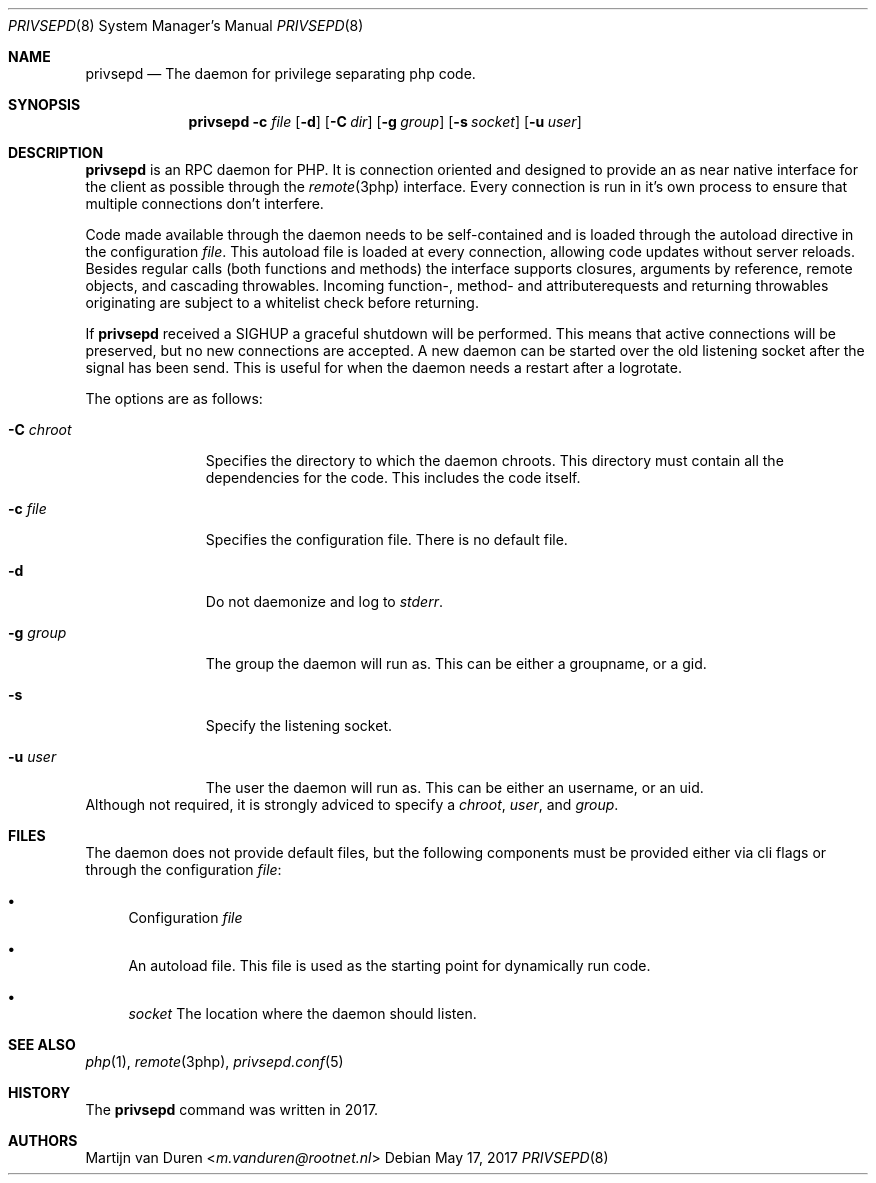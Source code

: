 .\" Copyright (c) 2017 Martijn van Duren (Rootnet) <m.vanduren@rootnet.nl>
.\"
.\" Permission to use, copy, modify, and distribute this software for any
.\" purpose with or without fee is hereby granted, provided that the above
.\" copyright notice and this permission notice appear in all copies.
.\"
.\" THE SOFTWARE IS PROVIDED "AS IS" AND THE AUTHOR DISCLAIMS ALL WARRANTIES
.\" WITH REGARD TO THIS SOFTWARE INCLUDING ALL IMPLIED WARRANTIES OF
.\" MERCHANTABILITY AND FITNESS. IN NO EVENT SHALL THE AUTHOR BE LIABLE FOR
.\" ANY SPECIAL, DIRECT, INDIRECT, OR CONSEQUENTIAL DAMAGES OR ANY DAMAGES
.\" WHATSOEVER RESULTING FROM LOSS OF USE, DATA OR PROFITS, WHETHER IN AN
.\" ACTION OF CONTRACT, NEGLIGENCE OR OTHER TORTIOUS ACTION, ARISING OUT OF
.\" OR IN CONNECTION WITH THE USE OR PERFORMANCE OF THIS SOFTWARE.
.\"
.Dd $Mdocdate: May 17 2017 $
.Dt PRIVSEPD 8
.Os
.Sh NAME
.Nm privsepd
.Nd The daemon for privilege separating php code.
.Sh SYNOPSIS
.Nm
.Fl c Ar file
.Op Fl d
.Op Fl C Ar dir
.Op Fl g Ar group
.Op Fl s Ar socket
.Op Fl u Ar user
.Sh DESCRIPTION
.Nm
is an RPC daemon for PHP.
It is connection oriented and designed to provide an as near native interface
for the client as possible through the
.Xr remote 3php
interface.
Every connection is run in it's own process to ensure that multiple connections
don't interfere.
.Pp
Code made available through the daemon needs to be self-contained and is
loaded through the autoload directive in the configuration
.Ar file .
This autoload file is loaded at every connection, allowing code updates without
server reloads.
Besides regular calls
.Pq both functions and methods
the interface supports closures, arguments by reference, remote objects, and
cascading throwables.
Incoming function-, method- and attributerequests and returning throwables
originating are subject to a whitelist check before returning.
.Pp
If
.Nm
received a SIGHUP a graceful shutdown will be performed.
This means that active connections will be preserved, but no new connections are
accepted.
A new daemon can be started over the old listening socket after the signal has
been send.
This is useful for when the daemon needs a restart after a logrotate.
.Pp
The options are as follows:
.Bl -tag -width xCxchroot
.It Fl C Ar chroot
Specifies the directory to which the daemon chroots.
This directory must contain all the dependencies for the code.
This includes the code itself.
.It Fl c Ar file
Specifies the configuration file.
There is no default file.
.It Fl d
Do not daemonize and log to
.Em stderr .
.It Fl g Ar group
The group the daemon will run as.
This can be either a groupname, or a gid.
.It Fl s
Specify the listening socket.
.It Fl u Ar user
The user the daemon will run as.
This can be either an username, or an uid.
.El
Although not required, it is strongly adviced to specify a
.Ar chroot ,
.Ar user ,
and
.Ar group .
.Sh FILES
The daemon does not provide default files, but the following components must be
provided either via cli flags or through the configuration
.Ar file :
.Bl -bullet
.It
Configuration
.Ar file
.It
An autoload file.
This file is used as the starting point for dynamically run code.
.It
.Ar socket
The location where the daemon should listen.
.El
.Sh SEE ALSO
.Xr php 1 ,
.Xr remote 3php ,
.Xr privsepd.conf 5
.Sh HISTORY
The
.Nm
command was written in 2017.
.Sh AUTHORS
.An Martijn van Duren Aq Mt m.vanduren@rootnet.nl
